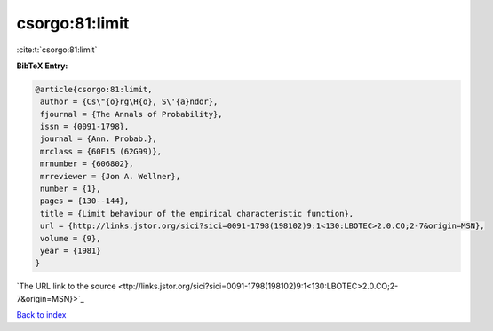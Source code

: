 csorgo:81:limit
===============

:cite:t:`csorgo:81:limit`

**BibTeX Entry:**

.. code-block:: bibtex

   @article{csorgo:81:limit,
    author = {Cs\"{o}rg\H{o}, S\'{a}ndor},
    fjournal = {The Annals of Probability},
    issn = {0091-1798},
    journal = {Ann. Probab.},
    mrclass = {60F15 (62G99)},
    mrnumber = {606802},
    mrreviewer = {Jon A. Wellner},
    number = {1},
    pages = {130--144},
    title = {Limit behaviour of the empirical characteristic function},
    url = {http://links.jstor.org/sici?sici=0091-1798(198102)9:1<130:LBOTEC>2.0.CO;2-7&origin=MSN},
    volume = {9},
    year = {1981}
   }
`The URL link to the source <ttp://links.jstor.org/sici?sici=0091-1798(198102)9:1<130:LBOTEC>2.0.CO;2-7&origin=MSN}>`_


`Back to index <../By-Cite-Keys.html>`_
